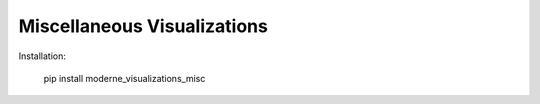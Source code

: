 Miscellaneous Visualizations
==================================

Installation:

    pip install moderne_visualizations_misc